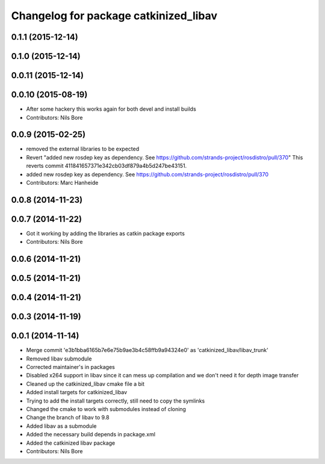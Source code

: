 ^^^^^^^^^^^^^^^^^^^^^^^^^^^^^^^^^^^^^^
Changelog for package catkinized_libav
^^^^^^^^^^^^^^^^^^^^^^^^^^^^^^^^^^^^^^

0.1.1 (2015-12-14)
------------------

0.1.0 (2015-12-14)
------------------

0.0.11 (2015-12-14)
-------------------

0.0.10 (2015-08-19)
-------------------
* After some hackery this works again for both devel and install builds
* Contributors: Nils Bore

0.0.9 (2015-02-25)
------------------
* removed the external libraries to be expected
* Revert "added new rosdep key as dependency. See https://github.com/strands-project/rosdistro/pull/370"
  This reverts commit 411841657371e342cb03df879a4b5d247be43151.
* added new rosdep key as dependency. See https://github.com/strands-project/rosdistro/pull/370
* Contributors: Marc Hanheide

0.0.8 (2014-11-23)
------------------

0.0.7 (2014-11-22)
------------------
* Got it working by adding the libraries as catkin package exports
* Contributors: Nils Bore

0.0.6 (2014-11-21)
------------------

0.0.5 (2014-11-21)
------------------

0.0.4 (2014-11-21)
------------------

0.0.3 (2014-11-19)
------------------

0.0.1 (2014-11-14)
------------------
* Merge commit 'e3b1bba6165b7e6e75b9ae3b4c58ffb9a94324e0' as 'catkinized_libav/libav_trunk'
* Removed libav submodule
* Corrected maintainer's in packages
* Disabled x264 support in libav since it can mess up compilation and we don't need it for depth image transfer
* Cleaned up the catkinized_libav cmake file a bit
* Added install targets for catkinized_libav
* Trying to add the install targets correctly, still need to copy the symlinks
* Changed the cmake to work with submodules instead of cloning
* Change the branch of libav to 9.8
* Added libav as a submodule
* Added the necessary build depends in package.xml
* Added the catkinized libav package
* Contributors: Nils Bore
